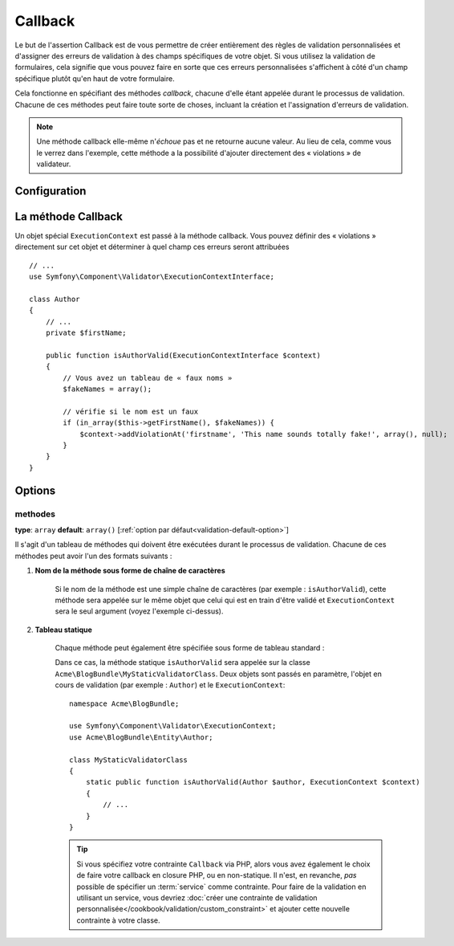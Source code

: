 Callback
========

Le but de l'assertion Callback est de vous permettre de créer entièrement des
règles de validation personnalisées et d'assigner des erreurs de validation à
des champs spécifiques de votre objet. Si vous utilisez la validation de formulaires,
cela signifie que vous pouvez faire en sorte que ces erreurs personnalisées s'affichent
à côté d'un champ spécifique plutôt qu'en haut de votre formulaire.

Cela fonctionne en spécifiant des méthodes *callback*, chacune d'elle étant appelée
durant le processus de validation. Chacune de ces méthodes peut faire toute
sorte de choses, incluant la création et l'assignation d'erreurs de validation.

.. note::
    
    Une méthode callback elle-même n'*échoue* pas et ne retourne aucune valeur.
    Au lieu de cela, comme vous le verrez dans l'exemple, cette méthode a la
    possibilité d'ajouter directement des « violations » de validateur.

+----------------+------------------------------------------------------------------------+
| S'applique à   | :ref:`classe<validation-class-target>`                                 |
+----------------+------------------------------------------------------------------------+
| Options        | - `methodes`_                                                           |
+----------------+------------------------------------------------------------------------+
| Classe         | :class:`Symfony\\Component\\Validator\\Constraints\\Callback`          |
+----------------+------------------------------------------------------------------------+
| Validateur     | :class:`Symfony\\Component\\Validator\\Constraints\\CallbackValidator` |
+----------------+------------------------------------------------------------------------+

Configuration
-------------

.. configuration-block::

    .. code-block:: yaml

        # src/Acme/BlogBundle/Resources/config/validation.yml
        Acme\BlogBundle\Entity\Author:
            constraints:
                - Callback:
                    methods:   [isAuthorValid]

    .. code-block:: php-annotations

        // src/Acme/BlogBundle/Entity/Author.php
        use Symfony\Component\Validator\Constraints as Assert;

        /**
         * @Assert\Callback(methods={"isAuthorValid"})
         */
        class Author
        {
        }

    .. code-block:: xml

        <!-- src/Acme/BlogBundle/Resources/config/validation.xml -->
        <class name="Acme\BlogBundle\Entity\Author">
            <constraint name="Callback">
                <option name="methods">
                    <value>isAuthorValid</value>
                </option>
            </constraint>
        </class>

    .. code-block:: php

        // src/Acme/BlogBundle/Entity/Author.php
        namespace Acme\BlogBundle\Entity;

        use Symfony\Component\Validator\Mapping\ClassMetadata;
        use Symfony\Component\Validator\Constraints as Assert;

        class Author
        {
            public static function loadValidatorMetadata(ClassMetadata $metadata)
            {
                $metadata->addConstraint(new Assert\Callback(array(
                    'methods' => array('isAuthorValid'),
                )));
            }
        }

La méthode Callback
-------------------

Un objet spécial ``ExecutionContext`` est passé à la méthode callback. Vous
pouvez définir des « violations » directement sur cet objet et déterminer à
quel champ ces erreurs seront attribuées ::

    // ...
    use Symfony\Component\Validator\ExecutionContextInterface;

    class Author
    {
        // ...
        private $firstName;

        public function isAuthorValid(ExecutionContextInterface $context)
        {
            // Vous avez un tableau de « faux noms »
            $fakeNames = array();

            // vérifie si le nom est un faux
            if (in_array($this->getFirstName(), $fakeNames)) {
                $context->addViolationAt('firstname', 'This name sounds totally fake!', array(), null);
            }
        }
    }

Options
-------

methodes
~~~~~~~~

**type**: ``array`` **default**: ``array()`` [:ref:`option par défaut<validation-default-option>`]

Il s'agit d'un tableau de méthodes qui doivent être exécutées durant le
processus de validation. Chacune de ces méthodes peut avoir l'un des formats
suivants :

1) **Nom de la méthode sous forme de chaîne de caractères**

    Si le nom de la méthode est une simple chaîne de caractères (par exemple : ``isAuthorValid``),
    cette méthode sera appelée sur le même objet que celui qui est en train d'être validé
    et ``ExecutionContext`` sera le seul argument (voyez l'exemple ci-dessus).

2) **Tableau statique**

    Chaque méthode peut également être spécifiée sous forme de tableau standard :

    .. configuration-block::

        .. code-block:: yaml

            # src/Acme/BlogBundle/Resources/config/validation.yml
            Acme\BlogBundle\Entity\Author:
                constraints:
                    - Callback:
                        methods:
                            -    [Acme\BlogBundle\MyStaticValidatorClass, isAuthorValid]

        .. code-block:: php-annotations

            // src/Acme/BlogBundle/Entity/Author.php
            use Symfony\Component\Validator\Constraints as Assert;

            /**
             * @Assert\Callback(methods={
             *     { "Acme\BlogBundle\MyStaticValidatorClass", "isAuthorValid"}
             * })
             */
            class Author
            {
            }

        .. code-block:: xml

            <!-- src/Acme/BlogBundle/Resources/config/validation.xml -->
            <class name="Acme\BlogBundle\Entity\Author">
                <constraint name="Callback">
                    <option name="methods">
                        <value>Acme\BlogBundle\MyStaticValidatorClass</value>
                        <value>isAuthorValid</value>
                    </option>
                </constraint>
            </class>

        .. code-block:: php

            // src/Acme/BlogBundle/Entity/Author.php

            use Symfony\Component\Validator\Mapping\ClassMetadata;
            use Symfony\Component\Validator\Constraints\Callback;

            class Author
            {
                public $name;

                public static function loadValidatorMetadata(ClassMetadata $metadata)
                {
                    $metadata->addConstraint(new Callback(array(
                        'methods' => array('isAuthorValid'),
                    )));
                }
            }
    
    Dans ce cas, la méthode statique ``isAuthorValid`` sera appelée sur la classe
    ``Acme\BlogBundle\MyStaticValidatorClass``. Deux objets sont passés en paramètre,
    l'objet en cours de validation (par exemple : ``Author``) et le ``ExecutionContext``::

        namespace Acme\BlogBundle;
    
        use Symfony\Component\Validator\ExecutionContext;
        use Acme\BlogBundle\Entity\Author;
    
        class MyStaticValidatorClass
        {
            static public function isAuthorValid(Author $author, ExecutionContext $context)
            {
                // ...
            }
        }

    .. tip::

        Si vous spécifiez votre contrainte ``Callback`` via PHP, alors vous avez
        également le choix de faire votre callback en closure PHP, ou en non-statique.
        Il n'est, en revanche, *pas* possible de spécifier un :term:`service` comme
        contrainte. Pour faire de la validation en utilisant un service, vous devriez
        :doc:`créer une contrainte de validation personnalisée</cookbook/validation/custom_constraint>`
        et ajouter cette nouvelle contrainte à votre classe.